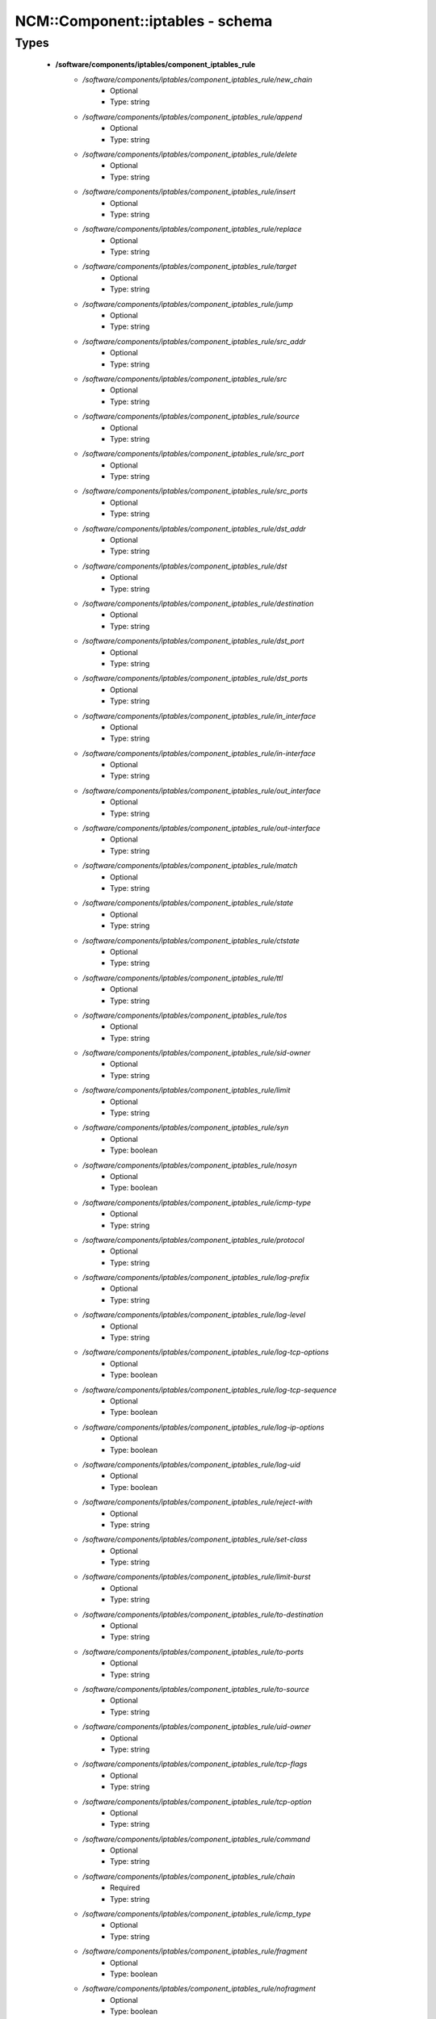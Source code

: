 ###################################
NCM\::Component\::iptables - schema
###################################

Types
-----

 - **/software/components/iptables/component_iptables_rule**
    - */software/components/iptables/component_iptables_rule/new_chain*
        - Optional
        - Type: string
    - */software/components/iptables/component_iptables_rule/append*
        - Optional
        - Type: string
    - */software/components/iptables/component_iptables_rule/delete*
        - Optional
        - Type: string
    - */software/components/iptables/component_iptables_rule/insert*
        - Optional
        - Type: string
    - */software/components/iptables/component_iptables_rule/replace*
        - Optional
        - Type: string
    - */software/components/iptables/component_iptables_rule/target*
        - Optional
        - Type: string
    - */software/components/iptables/component_iptables_rule/jump*
        - Optional
        - Type: string
    - */software/components/iptables/component_iptables_rule/src_addr*
        - Optional
        - Type: string
    - */software/components/iptables/component_iptables_rule/src*
        - Optional
        - Type: string
    - */software/components/iptables/component_iptables_rule/source*
        - Optional
        - Type: string
    - */software/components/iptables/component_iptables_rule/src_port*
        - Optional
        - Type: string
    - */software/components/iptables/component_iptables_rule/src_ports*
        - Optional
        - Type: string
    - */software/components/iptables/component_iptables_rule/dst_addr*
        - Optional
        - Type: string
    - */software/components/iptables/component_iptables_rule/dst*
        - Optional
        - Type: string
    - */software/components/iptables/component_iptables_rule/destination*
        - Optional
        - Type: string
    - */software/components/iptables/component_iptables_rule/dst_port*
        - Optional
        - Type: string
    - */software/components/iptables/component_iptables_rule/dst_ports*
        - Optional
        - Type: string
    - */software/components/iptables/component_iptables_rule/in_interface*
        - Optional
        - Type: string
    - */software/components/iptables/component_iptables_rule/in-interface*
        - Optional
        - Type: string
    - */software/components/iptables/component_iptables_rule/out_interface*
        - Optional
        - Type: string
    - */software/components/iptables/component_iptables_rule/out-interface*
        - Optional
        - Type: string
    - */software/components/iptables/component_iptables_rule/match*
        - Optional
        - Type: string
    - */software/components/iptables/component_iptables_rule/state*
        - Optional
        - Type: string
    - */software/components/iptables/component_iptables_rule/ctstate*
        - Optional
        - Type: string
    - */software/components/iptables/component_iptables_rule/ttl*
        - Optional
        - Type: string
    - */software/components/iptables/component_iptables_rule/tos*
        - Optional
        - Type: string
    - */software/components/iptables/component_iptables_rule/sid-owner*
        - Optional
        - Type: string
    - */software/components/iptables/component_iptables_rule/limit*
        - Optional
        - Type: string
    - */software/components/iptables/component_iptables_rule/syn*
        - Optional
        - Type: boolean
    - */software/components/iptables/component_iptables_rule/nosyn*
        - Optional
        - Type: boolean
    - */software/components/iptables/component_iptables_rule/icmp-type*
        - Optional
        - Type: string
    - */software/components/iptables/component_iptables_rule/protocol*
        - Optional
        - Type: string
    - */software/components/iptables/component_iptables_rule/log-prefix*
        - Optional
        - Type: string
    - */software/components/iptables/component_iptables_rule/log-level*
        - Optional
        - Type: string
    - */software/components/iptables/component_iptables_rule/log-tcp-options*
        - Optional
        - Type: boolean
    - */software/components/iptables/component_iptables_rule/log-tcp-sequence*
        - Optional
        - Type: boolean
    - */software/components/iptables/component_iptables_rule/log-ip-options*
        - Optional
        - Type: boolean
    - */software/components/iptables/component_iptables_rule/log-uid*
        - Optional
        - Type: boolean
    - */software/components/iptables/component_iptables_rule/reject-with*
        - Optional
        - Type: string
    - */software/components/iptables/component_iptables_rule/set-class*
        - Optional
        - Type: string
    - */software/components/iptables/component_iptables_rule/limit-burst*
        - Optional
        - Type: string
    - */software/components/iptables/component_iptables_rule/to-destination*
        - Optional
        - Type: string
    - */software/components/iptables/component_iptables_rule/to-ports*
        - Optional
        - Type: string
    - */software/components/iptables/component_iptables_rule/to-source*
        - Optional
        - Type: string
    - */software/components/iptables/component_iptables_rule/uid-owner*
        - Optional
        - Type: string
    - */software/components/iptables/component_iptables_rule/tcp-flags*
        - Optional
        - Type: string
    - */software/components/iptables/component_iptables_rule/tcp-option*
        - Optional
        - Type: string
    - */software/components/iptables/component_iptables_rule/command*
        - Optional
        - Type: string
    - */software/components/iptables/component_iptables_rule/chain*
        - Required
        - Type: string
    - */software/components/iptables/component_iptables_rule/icmp_type*
        - Optional
        - Type: string
    - */software/components/iptables/component_iptables_rule/fragment*
        - Optional
        - Type: boolean
    - */software/components/iptables/component_iptables_rule/nofragment*
        - Optional
        - Type: boolean
    - */software/components/iptables/component_iptables_rule/length*
        - Optional
        - Type: string
    - */software/components/iptables/component_iptables_rule/set*
        - Optional
        - Type: boolean
    - */software/components/iptables/component_iptables_rule/rcheck*
        - Optional
        - Type: boolean
    - */software/components/iptables/component_iptables_rule/remove*
        - Optional
        - Type: boolean
    - */software/components/iptables/component_iptables_rule/rdest*
        - Optional
        - Type: boolean
    - */software/components/iptables/component_iptables_rule/rsource*
        - Optional
        - Type: boolean
    - */software/components/iptables/component_iptables_rule/rttl*
        - Optional
        - Type: boolean
    - */software/components/iptables/component_iptables_rule/update*
        - Optional
        - Type: boolean
    - */software/components/iptables/component_iptables_rule/seconds*
        - Optional
        - Type: number
    - */software/components/iptables/component_iptables_rule/hitcount*
        - Optional
        - Type: number
    - */software/components/iptables/component_iptables_rule/name*
        - Optional
        - Type: string
    - */software/components/iptables/component_iptables_rule/pkt-type*
        - Optional
        - Type: string
    - */software/components/iptables/component_iptables_rule/comment*
        - Optional
        - Type: string
 - **/software/components/iptables/component_iptables_preamble**
    - */software/components/iptables/component_iptables_preamble/input*
        - Optional
        - Type: string
    - */software/components/iptables/component_iptables_preamble/output*
        - Optional
        - Type: string
    - */software/components/iptables/component_iptables_preamble/forward*
        - Optional
        - Type: string
    - */software/components/iptables/component_iptables_preamble/prerouting*
        - Optional
        - Type: string
    - */software/components/iptables/component_iptables_preamble/postrouting*
        - Optional
        - Type: string
 - **/software/components/iptables/component_iptables_acls**
    - */software/components/iptables/component_iptables_acls/preamble*
        - Optional
        - Type: component_iptables_preamble
    - */software/components/iptables/component_iptables_acls/rules*
        - Optional
        - Type: component_iptables_rule
    - */software/components/iptables/component_iptables_acls/epilogue*
        - Optional
        - Type: string
    - */software/components/iptables/component_iptables_acls/ordered_rules*
        - Optional
        - Type: legacy_binary_affirmation_string
 - **/software/components/iptables/component_iptables**
    - */software/components/iptables/component_iptables/filter*
        - Optional
        - Type: component_iptables_acls
    - */software/components/iptables/component_iptables/nat*
        - Optional
        - Type: component_iptables_acls
    - */software/components/iptables/component_iptables/mangle*
        - Optional
        - Type: component_iptables_acls
